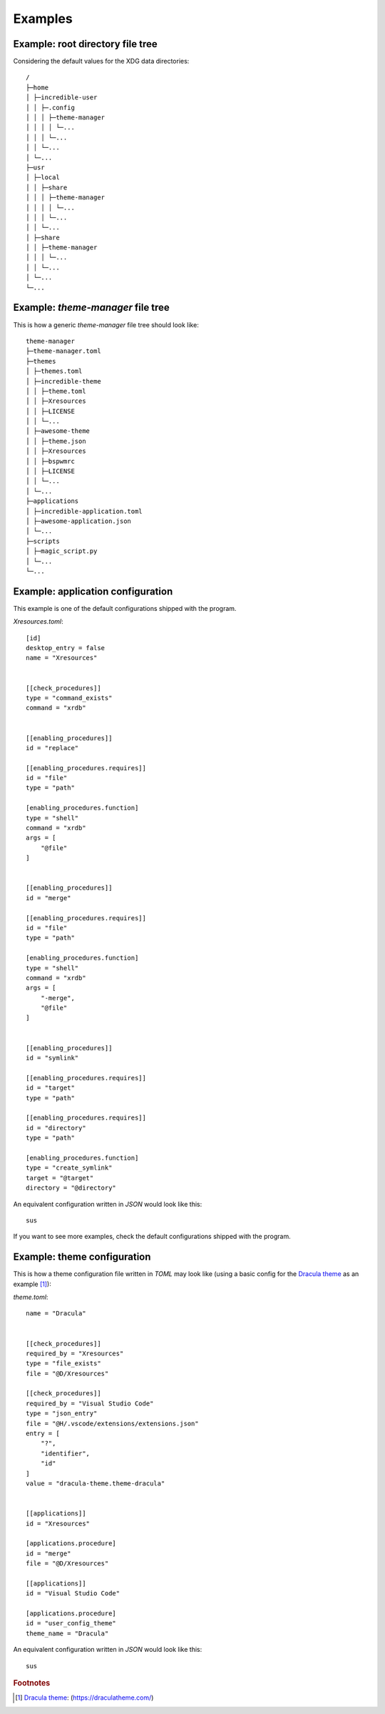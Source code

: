 .. _examples_start:

Examples
========

.. _example_root_directory_file_tree:

Example: root directory file tree
---------------------------------

Considering the default values for the XDG data directories::
  
    /
    ├─home
    │ ├─incredible-user
    │ │ ├─.config
    │ │ │ ├─theme-manager
    │ │ │ │ └─...
    │ │ │ └─...
    │ │ └─...
    │ └─...
    ├─usr
    │ ├─local
    │ │ ├─share
    │ │ │ ├─theme-manager
    │ │ │ │ └─...
    │ │ │ └─...
    │ │ └─...
    │ ├─share
    │ │ ├─theme-manager
    │ │ │ └─...
    │ │ └─...
    │ └─...
    └─...

.. _example_theme_manager_file_tree:

Example: `theme-manager` file tree
----------------------------------

This is how a generic `theme-manager` file tree should look like::

    theme-manager
    ├─theme-manager.toml
    ├─themes
    │ ├─themes.toml
    │ ├─incredible-theme
    │ │ ├─theme.toml
    │ │ ├─Xresources
    │ │ ├─LICENSE
    │ │ └─...
    │ ├─awesome-theme
    │ │ ├─theme.json
    │ │ ├─Xresources
    │ │ ├─bspwmrc
    │ │ ├─LICENSE
    │ │ └─...
    │ └─...
    ├─applications
    │ ├─incredible-application.toml
    │ ├─awesome-application.json
    │ └─...
    ├─scripts
    │ ├─magic_script.py
    │ └─...
    └─...


.. highlight:: none

.. _example_application_configuration:

Example: application configuration
----------------------------------

This example is one of the default configurations shipped with the program.

`Xresources.toml`::

    [id]
    desktop_entry = false
    name = "Xresources"


    [[check_procedures]]
    type = "command_exists"
    command = "xrdb"


    [[enabling_procedures]]
    id = "replace"

    [[enabling_procedures.requires]]
    id = "file"
    type = "path"

    [enabling_procedures.function]
    type = "shell"
    command = "xrdb"
    args = [
        "@file"
    ]


    [[enabling_procedures]]
    id = "merge"

    [[enabling_procedures.requires]]
    id = "file"
    type = "path"

    [enabling_procedures.function]
    type = "shell"
    command = "xrdb"
    args = [
        "-merge",
        "@file"
    ]


    [[enabling_procedures]]
    id = "symlink"

    [[enabling_procedures.requires]]
    id = "target"
    type = "path"

    [[enabling_procedures.requires]]
    id = "directory"
    type = "path"

    [enabling_procedures.function]
    type = "create_symlink"
    target = "@target"
    directory = "@directory"

An equivalent configuration written in `JSON` would look like this::

    sus

If you want to see more examples, check the default configurations shipped 
with the program.

.. _example_theme_configuration:

Example: theme configuration
----------------------------

This is how a theme configuration file written in `TOML` may look like
(using a basic config for the `Dracula theme`_ as an example [#f1]_):

`theme.toml`::

    name = "Dracula"
    
    
    [[check_procedures]]
    required_by = "Xresources"
    type = "file_exists"
    file = "@D/Xresources"

    [[check_procedures]]
    required_by = "Visual Studio Code"
    type = "json_entry"
    file = "@H/.vscode/extensions/extensions.json"
    entry = [
        "?",
        "identifier",
        "id"
    ]
    value = "dracula-theme.theme-dracula"


    [[applications]]
    id = "Xresources"
    
    [applications.procedure]
    id = "merge"
    file = "@D/Xresources"

    [[applications]]
    id = "Visual Studio Code"

    [applications.procedure]
    id = "user_config_theme"
    theme_name = "Dracula"

An equivalent configuration written in `JSON` would look like this::

    sus

.. rubric:: Footnotes
.. [#f1] `Dracula theme`_: (`https://draculatheme.com/ <Dracula theme>`_) 

.. _`Dracula theme`: https://draculatheme.com/